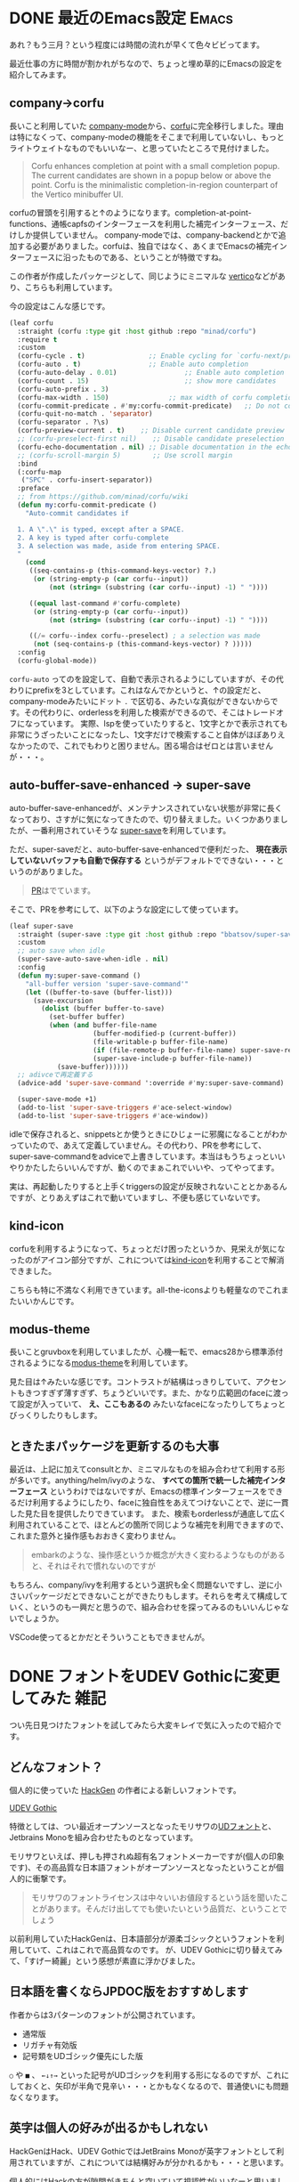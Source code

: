#+startup: content logdone inlneimages

#+hugo_base_dir: ../../../
#+hugo_auto_set_lastmod: t
#+HUGO_SECTION: post/2022/03
#+AUTHOR: derui

* DONE 最近のEmacs設定                                                :Emacs:
CLOSED: [2022-03-01 火 22:54]
:PROPERTIES:
:EXPORT_FILE_NAME: recent_emacs_configurations
:END:
あれ？もう三月？という程度には時間の流れが早くて色々ビビってます。

最近仕事の方に時間が割かれがちなので、ちょっと埋め草的にEmacsの設定を紹介してみます。

#+html: <!--more-->

** company→corfu
長いこと利用していた [[https://github.com/company-mode/company-mode][company-mode]]から、[[https://github.com/minad/corfu][corfu]]に完全移行しました。理由は特になくって、company-modeの機能をそこまで利用していないし、もっとライトウェイトなものでもいいなー、と思っていたところで見付けました。

#+begin_quote
Corfu enhances completion at point with a small completion popup. The current candidates are shown in a popup below or above the point. Corfu is the minimalistic completion-in-region counterpart of the Vertico minibuffer UI.
#+end_quote

corfuの冒頭を引用すると↑のようになります。completion-at-point-functions、通帳capfsのインターフェースを利用した補完インターフェース、だけしか提供していません。
company-modeでは、company-backendとかで追加する必要がありました。corfuは、独自ではなく、あくまでEmacsの補完インターフェースに沿ったものである、ということが特徴ですね。

この作者が作成したパッケージとして、同じようにミニマルな [[https://github.com/minad/vertico][vertico]]などがあり、こちらも利用しています。

今の設定はこんな感じです。

#+begin_src emacs-lisp
  (leaf corfu
    :straight (corfu :type git :host github :repo "minad/corfu")
    :require t
    :custom
    (corfu-cycle . t)                ;; Enable cycling for `corfu-next/previous'
    (corfu-auto . t)                 ;; Enable auto completion
    (corfu-auto-delay . 0.01)                 ;; Enable auto completion
    (corfu-count . 15)                        ;; show more candidates
    (corfu-auto-prefix . 3)
    (corfu-max-width . 150)               ;; max width of corfu completion UI
    (corfu-commit-predicate . #'my:corfu-commit-predicate)   ;; Do not commit selected candidates on next input
    (corfu-quit-no-match . 'separator)
    (corfu-separator . ?\s)
    (corfu-preview-current . t)    ;; Disable current candidate preview
    ;; (corfu-preselect-first nil)    ;; Disable candidate preselection
    (corfu-echo-documentation . nil) ;; Disable documentation in the echo area
    ;; (corfu-scroll-margin 5)        ;; Use scroll margin
    :bind
    (:corfu-map
     ("SPC" . corfu-insert-separator))
    :preface
    ;; from https://github.com/minad/corfu/wiki
    (defun my:corfu-commit-predicate ()
      "Auto-commit candidates if

    1. A \".\" is typed, except after a SPACE.
    2. A key is typed after corfu-complete
    3. A selection was made, aside from entering SPACE.
    "
      (cond
       ((seq-contains-p (this-command-keys-vector) ?.)
        (or (string-empty-p (car corfu--input))
            (not (string= (substring (car corfu--input) -1) " "))))

       ((equal last-command #'corfu-complete)
        (or (string-empty-p (car corfu--input))
            (not (string= (substring (car corfu--input) -1) " "))))

       ((/= corfu--index corfu--preselect) ; a selection was made
        (not (seq-contains-p (this-command-keys-vector) ? )))))
    :config
    (corfu-global-mode))

#+end_src

~corfu-auto~ ってのを設定して、自動で表示されるようにしていますが、その代わりにprefixを3としています。これはなんでかというと、↑の設定だと、company-modeみたいにドット ~.~ で区切る、みたいな真似ができないからです。その代わりに、orderlessを利用した検索ができるので、そこはトレードオフになっています。
実際、lspを使っていたりすると、1文字とかで表示されても非常にうざったいことになったし、1文字だけで検索すること自体がほぼありえなかったので、これでもわりと困りません。困る場合はゼロとは言いませんが・・・。

** auto-buffer-save-enhanced → super-save
auto-buffer-save-enhancedが、メンテナンスされていない状態が非常に長くなっており、さすがに気になってきたので、切り替えました。いくつかありましたが、一番利用されていそうな [[https://github.com/bbatsov/super-save][super-save]]を利用しています。

ただ、super-saveだと、auto-buffer-save-enhancedで便利だった、 *現在表示していないバッファも自動で保存する* というがデフォルトでできない・・・というのがありました。

#+begin_quote
[[https://github.com/bbatsov/super-save/pull/20][PR]]はでています。
#+end_quote

そこで、PRを参考にして、以下のような設定にして使っています。

#+begin_src emacs-lisp
  (leaf super-save
    :straight (super-save :type git :host github :repo "bbatsov/super-save")
    :custom
    ;; auto save when idle
    (super-save-auto-save-when-idle . nil)
    :config
    (defun my:super-save-command ()
      "all-buffer version 'super-save-command'"
      (let ((buffer-to-save (buffer-list)))
        (save-excursion
          (dolist (buffer buffer-to-save)
            (set-buffer buffer)
            (when (and buffer-file-name
                       (buffer-modified-p (current-buffer))
                       (file-writable-p buffer-file-name)
                       (if (file-remote-p buffer-file-name) super-save-remote-files t)
                       (super-save-include-p buffer-file-name))
              (save-buffer))))))
    ;; adivceで再定義する
    (advice-add 'super-save-command ':override #'my:super-save-command)

    (super-save-mode +1)
    (add-to-list 'super-save-triggers #'ace-select-window)
    (add-to-list 'super-save-triggers #'ace-window))

#+end_src

idleで保存されると、snippetsとか使うときにひじょーに邪魔になることがわかっていたので、あえて定義していません。その代わり、PRを参考にして、super-save-commandをadviceで上書きしています。本当はもうちょっといいやりかたしたらいいんですが、動くのでまぁこれでいいや、ってやってます。

実は、再起動したりすると上手くtriggersの設定が反映されないこととかあるんですが、とりあえずはこれで動いていますし、不便も感じていないです。

** kind-icon
corfuを利用するようになって、ちょっとだけ困ったというか、見栄えが気になったのがアイコン部分ですが、これについては[[https://github.com/jdtsmith/kind-icon][kind-icon]]を利用することで解消できました。

こちらも特に不満なく利用できています。all-the-iconsよりも軽量なのでこれまたいいかんじです。

** modus-theme
長いことgruvboxを利用していましたが、心機一転で、emacs28から標準添付されるようになる[[https://github.com/protesilaos/modus-themes][modus-theme]]を利用しています。

[[file:20220301_22h33m53s_grim.png]]

見た目は↑みたいな感じです。コントラストが結構はっきりしていて、アクセントもきつすぎず薄すぎず、ちょうどいいです。また、かなり広範囲のfaceに渡って設定が入っていて、 *え、ここもあるの* みたいなfaceになったりしてちょっとびっくりしたりもします。

** ときたまパッケージを更新するのも大事
最近は、上記に加えてconsultとか、ミニマルなものを組み合わせて利用する形が多いです。anything/helm/ivyのような、 *すべての箇所で統一した補完インターフェース* というわけではないですが、Emacsの標準インターフェースをできるだけ利用するようにしたり、faceに独自性をあえてつけないことで、逆に一貫した見た目を提供したりできています。
また、検索もorderlessが通底して広く利用されていることで、ほとんどの箇所で同じような補完を利用できますので、これまた意外と操作感もおおきく変わりません。

#+begin_quote
embarkのような、操作感というか概念が大きく変わるようなものがあると、それはそれで慣れないのですが
#+end_quote

もちろん、company/ivyを利用するという選択も全く問題ないですし、逆に小さいパッケージだとできないことができたりもします。それらを考えて構成していく、というのも一興だと思うので、組み合わせを探ってみるのもいいんじゃないでしょうか。

VSCode使ってるとかだとそういうこともできませんが。

* DONE フォントをUDEV Gothicに変更してみた                             :雑記:
CLOSED: [2022-03-27 日 13:40]
:PROPERTIES:
:EXPORT_FILE_NAME: udev_gothic
:END:
つい先日見つけたフォントを試してみたら大変キレイで気に入ったので紹介です。

#+html: <!--more-->

** どんなフォント？
個人的に使っていた [[https://github.com/yuru7/HackGen][HackGen]] の作者による新しいフォントです。

[[https://github.com/yuru7/udev-gothic][UDEV Gothic]]

特徴としては、つい最近オープンソースとなったモリサワの[[https://github.com/googlefonts/morisawa-biz-ud-gothic][UDフォント]]と、Jetbrains Monoを組み合わせたものとなっています。

モリサワといえば、押しも押されぬ超有名フォントメーカーですが(個人の印象です)、その高品質な日本語フォントがオープンソースとなったということが個人的に衝撃です。

#+begin_quote
モリサワのフォントライセンスは中々いいお値段するという話を聞いたことがあります。そんだけ出してでも使いたいという品質だ、ということでしょう
#+end_quote

以前利用していたHackGenは、日本語部分が源柔ゴシックというフォントを利用していて、これはこれで高品質なのです。
が、UDEV Gothicに切り替えてみて、「すげー綺麗」という感想が素直に浮かびました。

** 日本語を書くならJPDOC版をおすすめします
作者からは3パターンのフォントが公開されています。

- 通常版
- リガチャ有効版
- 記号類をUDゴシック優先にした版


~○~ や ~■~ 、 ~←↓↑→~ といった記号がUDゴシックを利用する形になるのですが、これにしておくと、矢印が半角で見辛い・・・とかもなくなるので、普通使いにも問題なくなります。

** 英字は個人の好みが出るかもしれない
HackGenはHack、UDEV GothicではJetBrains Monoが英字フォントとして利用されていますが、これについては結構好みが分かれるかも・・・と思います。

個人的にはHackの方が隙間がきちんと空いていて視認性がいいなーと思いました。慣れの問題だとは思いますが、JetBrains Monoは結構ぎっちりと詰まる印象なので、文字サイズが小さいと、かなり窮屈な印象になります。

試しにVivaldiに設定して見比べると、結構違いがわかりやすかったので、参考程度に。
上がHackGen、下がUDEV Gothicで表示したものになります。どっちもフォントサイズは一緒です。

[[file:20220327_13h30m19s_grim.png]] [[file:20220327_13h30m50s_grim.png]]

比べると、横方向のスペースが全体的に小さくなっているのがわかります(ellipsisになっている文字が変わっているのがわかるかと)。

プログラミングなどでも利用することを考えると、この英字フォントの好みっていうのも結構大きいかなーと思います。

** 時々フォントを変えると気分転換にもなる
RictyとかHackGenとかCicaとか、その時々でがさっとフォントを切り替えたりしていますが、フォントは一日中見るものでもあるので、変更すると結構な気分転換になります。

視認性が向上したりという利点もありますが、単に気分次第で選ぶというのもありですので、みなさんも好みのフォントを探してみちゃいかがでしょうか。

* comment Local Variables                                           :ARCHIVE:
# Local Variables:
# eval: (org-hugo-auto-export-mode)
# End:
